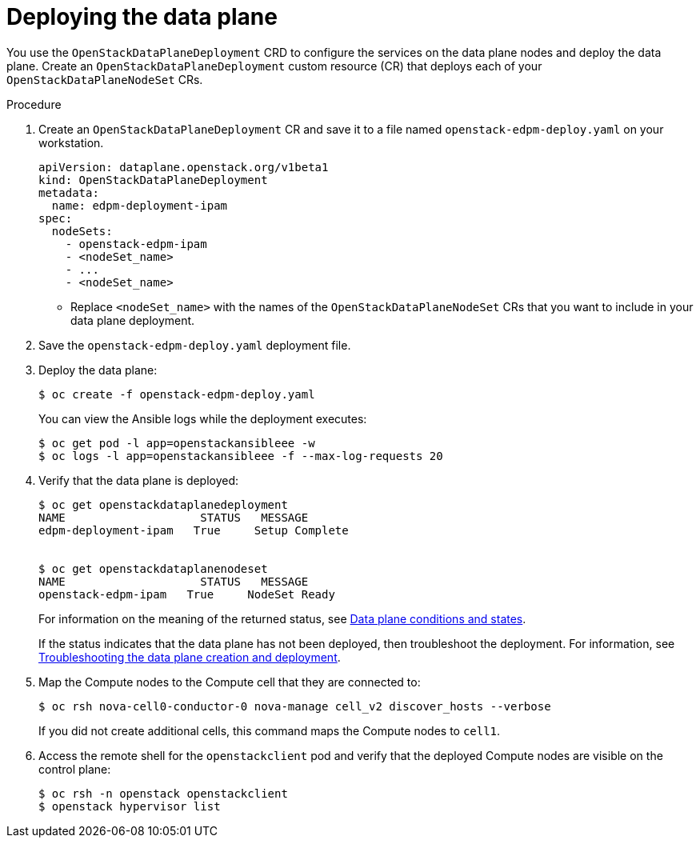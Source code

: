 [id="proc_deploying-the-data-plane_{context}"]
= Deploying the data plane

[role="_abstract"]
You use the `OpenStackDataPlaneDeployment` CRD to configure the services on the data plane nodes and deploy the data plane. Create an `OpenStackDataPlaneDeployment` custom resource (CR) that deploys each of your `OpenStackDataPlaneNodeSet` CRs.

.Procedure

. Create an `OpenStackDataPlaneDeployment` CR and save it to a file named `openstack-edpm-deploy.yaml` on your workstation.
+
----
apiVersion: dataplane.openstack.org/v1beta1
kind: OpenStackDataPlaneDeployment
metadata:
  name: edpm-deployment-ipam
spec:
  nodeSets:
    - openstack-edpm-ipam
    - <nodeSet_name>
    - ...
    - <nodeSet_name>
----
+
* Replace `<nodeSet_name>` with the names of the `OpenStackDataPlaneNodeSet` CRs that you want to include in your data plane deployment.

. Save the `openstack-edpm-deploy.yaml` deployment file.

. Deploy the data plane:
+
----
$ oc create -f openstack-edpm-deploy.yaml
----
+
You can view the Ansible logs while the deployment executes:
+
----
$ oc get pod -l app=openstackansibleee -w
$ oc logs -l app=openstackansibleee -f --max-log-requests 20
----

. Verify that the data plane is deployed:
+
----
$ oc get openstackdataplanedeployment
NAME             	STATUS   MESSAGE
edpm-deployment-ipam   True     Setup Complete


$ oc get openstackdataplanenodeset
NAME             	STATUS   MESSAGE
openstack-edpm-ipam   True     NodeSet Ready
----
+
For information on the meaning of the returned status, see xref:ref_data-plane-conditions-and-states_dataplane[Data plane conditions and states].

+
If the status indicates that the data plane has not been deployed, then troubleshoot the deployment. For information, see xref:proc_troubleshooting-data-plane-creation-and-deployment_dataplane[Troubleshooting the data plane creation and deployment].

. Map the Compute nodes to the Compute cell that they are connected to:
+
----
$ oc rsh nova-cell0-conductor-0 nova-manage cell_v2 discover_hosts --verbose
----
+
If you did not create additional cells, this command maps the Compute nodes to `cell1`.

. Access the remote shell for the `openstackclient` pod and verify that the deployed Compute nodes are visible on the control plane:
+
----
$ oc rsh -n openstack openstackclient
$ openstack hypervisor list
----
